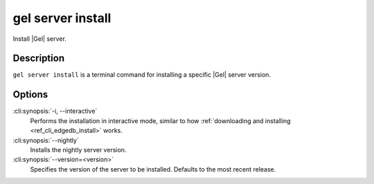 .. _ref_cli_edgedb_server_install:


==================
gel server install
==================

Install |Gel| server.

.. cli:synopsis::

     gel server install [<options>]


Description
===========

``gel server install`` is a terminal command for installing a
specific |Gel| server version.


Options
=======

:cli:synopsis:`-i, --interactive`
    Performs the installation in interactive mode, similar to how
    :ref:`downloading and installing <ref_cli_edgedb_install>` works.

:cli:synopsis:`--nightly`
    Installs the nightly server version.

:cli:synopsis:`--version=<version>`
    Specifies the version of the server to be installed. Defaults to
    the most recent release.
